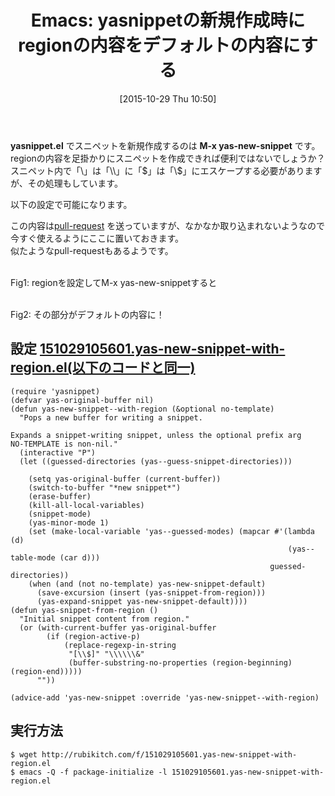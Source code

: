 #+BLOG: rubikitch
#+POSTID: 1221
#+BLOG: rubikitch
#+DATE: [2015-10-29 Thu 10:50]
#+PERMALINK: yas-new-snippet-with-region
#+OPTIONS: toc:nil num:nil todo:nil pri:nil tags:nil ^:nil \n:t -:nil
#+ISPAGE: nil
#+DESCRIPTION:
# (progn (erase-buffer)(find-file-hook--org2blog/wp-mode))
#+BLOG: rubikitch
#+CATEGORY: 入力支援
#+DESCRIPTION: M-x yas-new-snippetがregionを受け付けるようにしてみました。
#+TITLE: Emacs: yasnippetの新規作成時にregionの内容をデフォルトの内容にする
#+TAGS: yasnippet
#+begin: org2blog-tags
# content-length: 2371

#+end:
*yasnippet.el* でスニペットを新規作成するのは *M-x yas-new-snippet* です。
regionの内容を足掛かりにスニペットを作成できれば便利ではないでしょうか？
スニペット内で「\」は「\\」に「$」は「\$」にエスケープする必要がありますが、その処理もしています。

以下の設定で可能になります。

この内容は[[https://github.com/capitaomorte/yasnippet/pull/625][pull-request]] を送っていますが、なかなか取り込まれないようなので今すぐ使えるようにここに置いておきます。
似たようなpull-requestもあるようです。




# (progn (forward-line 1)(shell-command "screenshot-time.rb org_template" t))
#+ATTR_HTML: :width 480
[[file:/r/sync/screenshots/20151029105907.png]]
Fig1: regionを設定してM-x yas-new-snippetすると

#+ATTR_HTML: :width 480
[[file:/r/sync/screenshots/20151029105913.png]]
Fig2: その部分がデフォルトの内容に！

** 設定 [[http://rubikitch.com/f/151029105601.yas-new-snippet-with-region.el][151029105601.yas-new-snippet-with-region.el(以下のコードと同一)]]
#+BEGIN: include :file "/r/sync/junk/151029/151029105601.yas-new-snippet-with-region.el"
#+BEGIN_SRC fundamental
(require 'yasnippet)
(defvar yas-original-buffer nil)
(defun yas-new-snippet--with-region (&optional no-template)
  "Pops a new buffer for writing a snippet.

Expands a snippet-writing snippet, unless the optional prefix arg
NO-TEMPLATE is non-nil."
  (interactive "P")
  (let ((guessed-directories (yas--guess-snippet-directories)))

    (setq yas-original-buffer (current-buffer))
    (switch-to-buffer "*new snippet*")
    (erase-buffer)
    (kill-all-local-variables)
    (snippet-mode)
    (yas-minor-mode 1)
    (set (make-local-variable 'yas--guessed-modes) (mapcar #'(lambda (d)
                                                              (yas--table-mode (car d)))
                                                          guessed-directories))
    (when (and (not no-template) yas-new-snippet-default)
      (save-excursion (insert (yas-snippet-from-region)))
      (yas-expand-snippet yas-new-snippet-default))))
(defun yas-snippet-from-region ()
  "Initial snippet content from region."
  (or (with-current-buffer yas-original-buffer
        (if (region-active-p)
            (replace-regexp-in-string
             "[\\$]" "\\\\\\&"
             (buffer-substring-no-properties (region-beginning) (region-end)))))
      ""))

(advice-add 'yas-new-snippet :override 'yas-new-snippet--with-region)
#+END_SRC

#+END:

** 実行方法
#+BEGIN_EXAMPLE
$ wget http://rubikitch.com/f/151029105601.yas-new-snippet-with-region.el
$ emacs -Q -f package-initialize -l 151029105601.yas-new-snippet-with-region.el
#+END_EXAMPLE
